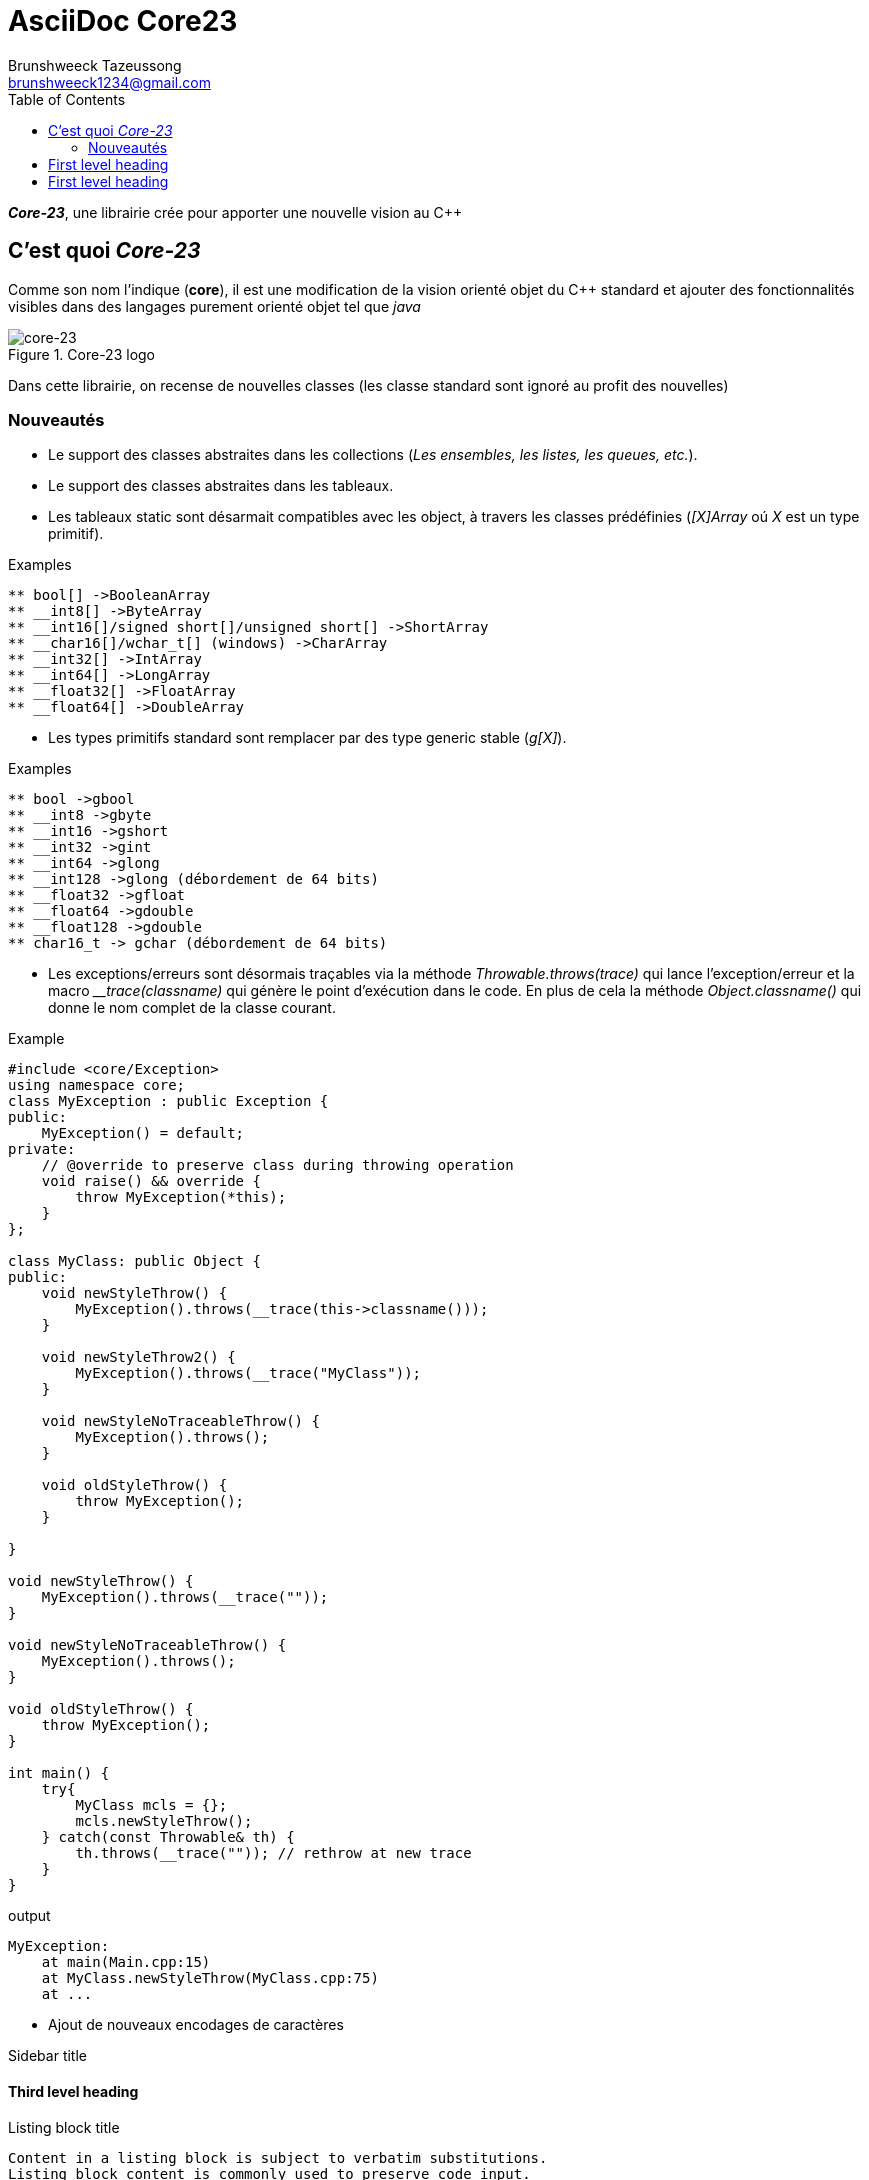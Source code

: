 = AsciiDoc Core23
Brunshweeck Tazeussong <brunshweeck1234@gmail.com>
:toc:
:icons: font
:url-quickref: https://docs.asciidoctor.org/asciidoc/latest/syntax-quick-reference/

_**Core-23**_, une librairie crée pour apporter une nouvelle vision au C++

== C'est quoi _Core-23_
Comme son nom l'indique (*core*), il est une modification de la vision orienté objet du C++ standard et ajouter des fonctionnalités visibles dans des langages purement orienté objet tel que _java_

.Core-23 logo
image::ICON.jpg[core-23]

Dans cette librairie, on recense de nouvelles classes (les classe standard sont ignoré au profit des nouvelles)

=== Nouveautés

* Le support des classes abstraites dans les collections (_Les ensembles, les listes, les queues, etc._).
* Le support des classes abstraites dans les tableaux.
* Les tableaux static sont désarmait compatibles avec les object, à travers les classes prédéfinies (_[X]Array_ oú _X_ est un type primitif).

.Examples
[source]
----
** bool[] ->BooleanArray
** __int8[] ->ByteArray
** __int16[]/signed short[]/unsigned short[] ->ShortArray
** __char16[]/wchar_t[] (windows) ->CharArray
** __int32[] ->IntArray
** __int64[] ->LongArray
** __float32[] ->FloatArray
** __float64[] ->DoubleArray
----
* Les types primitifs standard sont remplacer par des type generic stable (_g[X]_).

.Examples
[source]
----
** bool ->gbool
** __int8 ->gbyte
** __int16 ->gshort
** __int32 ->gint
** __int64 ->glong
** __int128 ->glong (débordement de 64 bits)
** __float32 ->gfloat
** __float64 ->gdouble
** __float128 ->gdouble
** char16_t -> gchar (débordement de 64 bits)
----

* Les exceptions/erreurs sont désormais traçables via la méthode
_Throwable.throws(trace)_ qui lance l'exception/erreur et la macro ___trace(classname)_ qui génère le point d'exécution dans le code.
En plus de cela la méthode _Object.classname()_ qui donne le nom complet de la classe courant.

.Example
[source]
----
#include <core/Exception>
using namespace core;
class MyException : public Exception {
public:
    MyException() = default;
private:
    // @override to preserve class during throwing operation
    void raise() && override {
        throw MyException(*this);
    }
};

class MyClass: public Object {
public:
    void newStyleThrow() {
        MyException().throws(__trace(this->classname()));
    }

    void newStyleThrow2() {
        MyException().throws(__trace("MyClass"));
    }

    void newStyleNoTraceableThrow() {
        MyException().throws();
    }

    void oldStyleThrow() {
        throw MyException();
    }

}

void newStyleThrow() {
    MyException().throws(__trace(""));
}

void newStyleNoTraceableThrow() {
    MyException().throws();
}

void oldStyleThrow() {
    throw MyException();
}

int main() {
    try{
        MyClass mcls = {};
        mcls.newStyleThrow();
    } catch(const Throwable& th) {
        th.throws(__trace("")); // rethrow at new trace
    }
}

----
.output
[source]
----
MyException:
    at main(Main.cpp:15)
    at MyClass.newStyleThrow(MyClass.cpp:75)
    at ...
----

* Ajout de nouveaux encodages de caractères

.Sidebar title
****

****

[#_third_level_heading]
==== Third level heading

[#id-for-listing-block]
.Listing block title
----
Content in a listing block is subject to verbatim substitutions.
Listing block content is commonly used to preserve code input.
----

===== Fourth level heading

.Table title
|===
|Column heading 1 |Column heading 2

|Column 1, row 1
|Column 2, row 1

|Column 1, row 2
|Column 2, row 2
|===

====== Fifth level heading

[quote,firstname lastname,movie title]
____
I am a block quote or a prose excerpt.
I am subject to normal substitutions.
____

[verse,firstname lastname,poem title and more]
____
I am a verse block.
  Indents and endlines are preserved in verse blocks.
____

== First level heading

TIP: There are five admonition labels: Tip, Note, Important, Caution and Warning.

// I am a comment and won't be rendered.

. ordered list item
.. nested ordered list item
. ordered list item

The text at the end of this sentence is cross referenced to <<_third_level_heading,the third level heading>>

== First level heading

This is a link to the https://docs.asciidoctor.org/home/[Asciidoctor documentation].
This is an attribute reference {url-quickref}[that links this text to the AsciiDoc Syntax Quick Reference].
